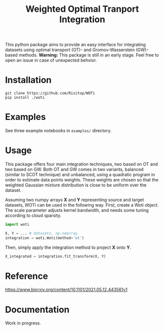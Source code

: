 #+TITLE: Weighted Optimal Tranport Integration

This python package aims to provide an easy interface for integrating
datasets using optimal transport (OT)- and Gromov-Wasserstein (GW)-based
methods. *Warning:* This package is still in an early stage. Feel free to
open an issue in case of unexpected behvior.

* Installation

#+begin_src shell
git clone https://github.com/Risitop/WOTi
pip install ./woti
#+end_src

* Examples

See three example notebooks in =examples/= directory.

* Usage

This package offers four main integration techniques, two based on
OT and two based on GW. Both OT and GW comes in two variants, balanced
(similar to SCOT technique) and unbalanced, using a quadratic program
in order to estimate data points weights. These weights are chosen
so that the weighted Gaussian mixture distribution is close to be
uniform over the dataset.

Assuming two numpy arrays *X* and *Y* representing source and target
datasets, WOTi can be used in the following way. First, create a
Woti object. The scale parameter adjusts kernel bandwidth, and needs
some tuning according to cloud sparsity.

#+begin_src python
import woti

X, Y = ... # datasets, np.ndarray
integration = woti.Woti(method='ot')
#+end_src

Then, simply apply the integration method to project *X* onto *Y*.

#+begin_src python
X_integrated = integration.fit_transform(X, Y)
#+end_src

* Reference

https://www.biorxiv.org/content/10.1101/2021.05.12.443561v1

* Documentation

Work in progress.
